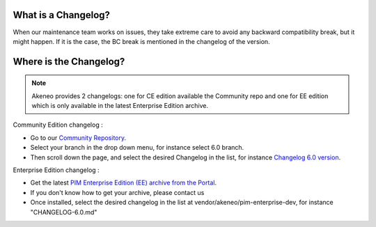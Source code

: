 What is a Changelog?
========================

When our maintenance team works on issues, they take extreme care to avoid any backward compatibility break, but it might happen. 
If it is the case, the BC break is mentioned in the changelog of the version.

Where is the Changelog?
========================

.. note::

    Akeneo provides 2 changelogs: one for CE edition available the Community repo and one for EE edition which is only available in the latest Enterprise Edition archive.

Community Edition changelog :

* Go to our `Community Repository <https://github.com/akeneo/pim-community-dev/>`_.
* Select your branch in the drop down menu, for instance select 6.0 branch.
* Then scroll down the page, and select the desired Changelog in the list, for instance `Changelog 6.0 version <https://github.com/akeneo/pim-community-dev/blob/6.0/CHANGELOG-6.0.md>`_.


Enterprise Edition changelog :

* Get the latest `PIM Enterprise Edition (EE) archive from the Portal <https://help.akeneo.com/portal/articles/get-akeneo-pim-enterprise-archive.html?utm_source=akeneo-docs&utm_campaign=portal_archive>`_.
* If you don't know how to get your archive, please contact us
* Once installed, select the desired changelog in the list at vendor/akeneo/pim-enterprise-dev, for instance "CHANGELOG-6.0.md"
